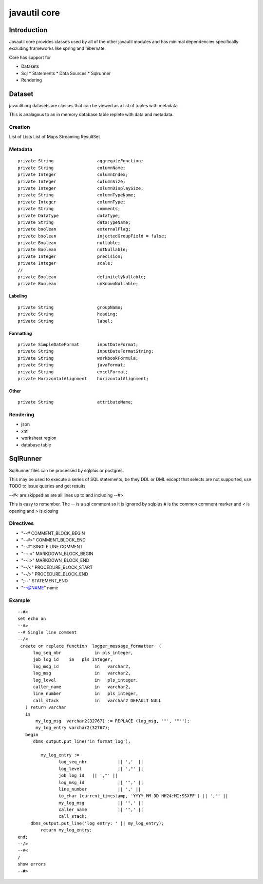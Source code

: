 #############
javautil core
#############

Introduction
============

Javautil core provides classes used by all of the other javautil modules and has minimal dependencies 
specifically excluding frameworks like spring and hibernate.

Core has support for 

* Datasets
* Sql
  * Statements
  * Data Sources
  * Sqlrunner
* Rendering


Dataset
=======

javautil.org datasets are classes that can be viewed as a list of tuples
with metadata.

This is analagous to an in memory database table replete with data and metadata.

Creation
--------

List of Lists
List of Maps
Streaming ResultSet

Metadata
--------

::

    private String                 aggregateFunction;
    private String                 columnName;
    private Integer                columnIndex;
    private Integer                columnSize;
    private Integer                columnDisplaySize;
    private String                 columnTypeName;
    private Integer                columnType;
    private String                 comments;
    private DataType               dataType;
    private String                 dataTypeName;
    private boolean                externalFlag;
    private boolean                injectedGroupField = false;
    private Boolean                nullable;
    private Boolean                notNullable;
    private Integer                precision;
    private Integer                scale;
    // 
    private Boolean                definitelyNullable;
    private Boolean                unKnownNullable;

Labeling
~~~~~~~~
::

    private String                 groupName;
    private String                 heading;
    private String                 label;

Formatting
~~~~~~~~~~
::

    private SimpleDateFormat       inputDateFormat;
    private String                 inputDateFormatString;
    private String                 workbookFormula;
    private String                 javaFormat;
    private String                 excelFormat;
    private HorizontalAlignment    horizontalAlignment;

Other
~~~~~

::

    private String                 attributeName;

Rendering
---------

* json
* xml
* worksheet region
* database table

SqlRunner
=========

SqlRunner files can be processed by sqlplus or postgres.

This may be used to execute a series of SQL statements, be they DDL or DML except
that selects are not supported, use TODO to issue queries and get results


*--#<* are skipped as are all lines up to and including *--#>* 

This is easy to remember.  
The *--* is a sql comment so it is ignored by sqlplus *#* is the common comment marker and *<* is opening and *>* is closing

Directives
----------

- "--#  COMMENT_BLOCK_BEGIN
- "--#>" COMMENT_BLOCK_END
- "--#" SINGLE LINE COMMENT
- "--::<" MARKDOWN_BLOCK_BEGIN
- "--::>" MARKDOWN_BLOCK_END
- "--/<" PROCEDURE_BLOCK_START
- "--/>" PROCEDURE_BLOCK_END
- ";--" STATEMENT_END
- "--@NAME" name

Example
-------

::

    --#<
    set echo on
    --#>
    --# Single line comment
    --/<
     create or replace function  logger_message_formatter  (
          log_seq_nbr             in pls_integer,
          job_log_id    in   pls_integer,
          log_msg_id              in   varchar2,
          log_msg                 in   varchar2,
          log_level               in   pls_integer,
          caller_name             in   varchar2,
          line_number             in   pls_integer,
          call_stack              in   varchar2 DEFAULT NULL
       ) return varchar
       is
           my_log_msg  varchar2(32767) := REPLACE (log_msg, '"', '""');
           my_log_entry varchar2(32767);
       begin
          dbms_output.put_line('in format_log');

             my_log_entry :=
                    log_seq_nbr            || ','  ||
                    log_level              || ',"' ||
                    job_log_id   || ',"' ||
                    log_msg_id             || '",' ||
                    line_number            || ',' ||
                    to_char (current_timestamp, 'YYYY-MM-DD HH24:MI:SSXFF') || ',"' ||
                    my_log_msg             || '",' ||
                    caller_name            || '",' ||
                    call_stack;
         dbms_output.put_line('log entry: ' || my_log_entry);
             return my_log_entry;
    end;
    --/>
    --#<
    /
    show errors
    --#>

